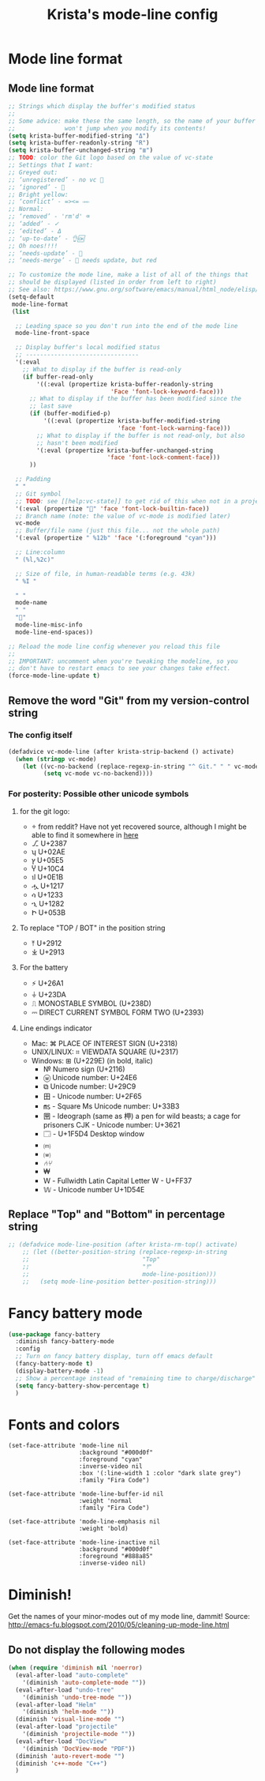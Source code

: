 #+TITLE: Krista's mode-line config
* Mode line format
** Mode line format
#+BEGIN_SRC emacs-lisp
  ;; Strings which display the buffer's modified status 
  ;; 
  ;; Some advice: make these the same length, so the name of your buffer
  ;;              won't jump when you modify its contents!
  (setq krista-buffer-modified-string "Δ")
  (setq krista-buffer-readonly-string "R")
  (setq krista-buffer-unchanged-string "≣")
  ;; TODO: color the Git logo based on the value of vc-state
  ;; Settings that I want:
  ;; Greyed out:
  ;; ‘unregistered’ - no vc 🤷
  ;; ‘ignored’ - 🚫
  ;; Bright yellow:
  ;; ‘conflict’ - =><= ⇒⇐
  ;; Normal:
  ;; ‘removed’ - 'rm'd' ⌫
  ;; ‘added’ - ✓
  ;; ‘edited’ - Δ
  ;; ‘up-to-date’ - 👌🆗
  ;; Oh noes!!!!
  ;; ‘needs-update’ - 🔂
  ;; ‘needs-merge’ - 🔂 needs update, but red

  ;; To customize the mode line, make a list of all of the things that
  ;; should be displayed (listed in order from left to right)
  ;; See also: https://www.gnu.org/software/emacs/manual/html_node/elisp/Mode-Line-Format.html#Mode-Line-Format
  (setq-default
   mode-line-format
   (list

    ;; Leading space so you don't run into the end of the mode line
    mode-line-front-space

    ;; Display buffer's local modified status
    ;; --------------------------------
    '(:eval
      ;; What to display if the buffer is read-only
      (if buffer-read-only
          '((:eval (propertize krista-buffer-readonly-string
                               'Face 'font-lock-keyword-face)))
        ;; What to display if the buffer has been modified since the
        ;; last save
        (if (buffer-modified-p)
            '((:eval (propertize krista-buffer-modified-string
                                 'face 'font-lock-warning-face)))
          ;; What to display if the buffer is not read-only, but also
          ;; hasn't been modified
          '(:eval (propertize krista-buffer-unchanged-string
                              'face 'font-lock-comment-face)))
        ))

    ;; Padding
    " "
    ;; Git symbol
    ;; TODO: see [[help:vc-state]] to get rid of this when not in a project dir
    '(:eval (propertize "" 'face 'font-lock-builtin-face))
    ;; Branch name (note: the value of vc-mode is modified later)
    vc-mode
    ;; Buffer/file name (just this file... not the whole path)
    '(:eval (propertize " %12b" 'face '(:foreground "cyan")))
    
    ;; Line:column
    " (%l,%2c)"

    ;; Size of file, in human-readable terms (e.g. 43k)
    " %I "

    " "
    mode-name
    " "
    "🔌"
    mode-line-misc-info
    mode-line-end-spaces))

  ;; Reload the mode line config whenever you reload this file
  ;; 
  ;; IMPORTANT: uncomment when you're tweaking the modeline, so you
  ;; don't have to restart emacs to see your changes take effect.
  (force-mode-line-update t)
#+END_SRC
** Remove the word "Git" from my version-control string
*** The config itself
#+BEGIN_SRC emacs-lisp
  (defadvice vc-mode-line (after krista-strip-backend () activate)
    (when (stringp vc-mode)
      (let ((vc-no-backend (replace-regexp-in-string "^ Git." " " vc-mode)))
            (setq vc-mode vc-no-backend))))
#+END_SRC
*** For posterity: Possible other unicode symbols 
**** for the git logo:
-  from reddit? Have not yet recovered source, although I might be
  able to find it somewhere in [[http://www.whiteboardcoder.com/2016/03/sbt-customize-shell-prompt-with-git.html][here]]
- ⎇ U+2387
- ʮ U+02AE
- ץ U+05E5
- Ⴤ U+10C4
- ป U+0E1B
- ሗ U+1217
- ሳ U+1233
- ኂ U+1282
- Ի U+053B
**** To replace "TOP / BOT" in the position string
- ⤒ U+2912
- ⤓ U+2913
**** For the battery
- ⚡ U+26A1
- ⏚ U+23DA
- ⎍ MONOSTABLE SYMBOL (U+238D)
- ⎓ DIRECT CURRENT SYMBOL FORM TWO (U+2393)
**** Line endings indicator
- Mac: ⌘ PLACE OF INTEREST SIGN (U+2318)
- UNIX/LINUX: ⌗ VIEWDATA SQUARE (U+2317)
- Windows: ⊞ (U+229E) (in bold, italic)
  - № Numero sign (U+2116)
  - ⓦ Unicode number: U+24E6
  - ⧉ Unicode number: U+29C9
  - ⽥ - Unicode number: U+2F65
  - ㎳ - Square Ms Unicode number: U+33B3
  - 㘡 - Ideograph (same as 柙) a pen for wild beasts; a cage for prisoners CJK - Unicode number: U+3621
  - 🗔 - U+1F5D4 Desktop window
  - ⒨
  - ⒲
  - /⑃⑂/
  - ₩
  - Ｗ - Fullwidth Latin Capital Letter W - U+FF37
  - 𝕎 - Unicode number U+1D54E
** Replace "Top" and "Bottom" in percentage string
#+BEGIN_SRC emacs-lisp          
  ;; (defadvice mode-line-position (after krista-rm-top() activate)
      ;; (let ((better-position-string (replace-regexp-in-string 
      ;;                                "Top"
      ;;                                "⤒"
      ;;                                mode-line-position)))
      ;;   (setq mode-line-position better-position-string)))
#+END_SRC
* Fancy battery mode
#+BEGIN_SRC emacs-lisp
  (use-package fancy-battery
    :diminish fancy-battery-mode
    :config
    ;; Turn on fancy battery display, turn off emacs default
    (fancy-battery-mode t)
    (display-battery-mode -1)
    ;; Show a percentage instead of "remaining time to charge/discharge"
    (setq fancy-battery-show-percentage t)
    )
#+END_SRC
* Fonts and colors
#+BEGIN_EXAMPLE
  (set-face-attribute 'mode-line nil
                      :background "#000d0f" 
                      :foreground "cyan"
                      :inverse-video nil
                      :box '(:line-width 1 :color "dark slate grey") 
                      :family "Fira Code")

  (set-face-attribute 'mode-line-buffer-id nil
                      :weight 'normal
                      :family "Fira Code")

  (set-face-attribute 'mode-line-emphasis nil
                      :weight 'bold)

  (set-face-attribute 'mode-line-inactive nil
                      :background "#000d0f"
                      :foreground "#888a85"
                      :inverse-video nil)
#+END_EXAMPLE
* Diminish!
Get the names of your minor-modes out of my mode line, dammit!
Source: http://emacs-fu.blogspot.com/2010/05/cleaning-up-mode-line.html
** Do not display the following modes
#+BEGIN_SRC emacs-lisp
  (when (require 'diminish nil 'noerror)
    (eval-after-load "auto-complete"
      '(diminish 'auto-complete-mode ""))
    (eval-after-load "undo-tree"
      '(diminish 'undo-tree-mode ""))
    (eval-after-load "Helm"
      '(diminish 'helm-mode ""))
    (diminish 'visual-line-mode "")
    (eval-after-load "projectile"
      '(diminish 'projectile-mode ""))
    (eval-after-load "DocView"
      '(diminish 'DocView-mode "PDF"))
    (diminish 'auto-revert-mode "")
    (diminish 'c++-mode "C++")
    )
#+END_SRC
